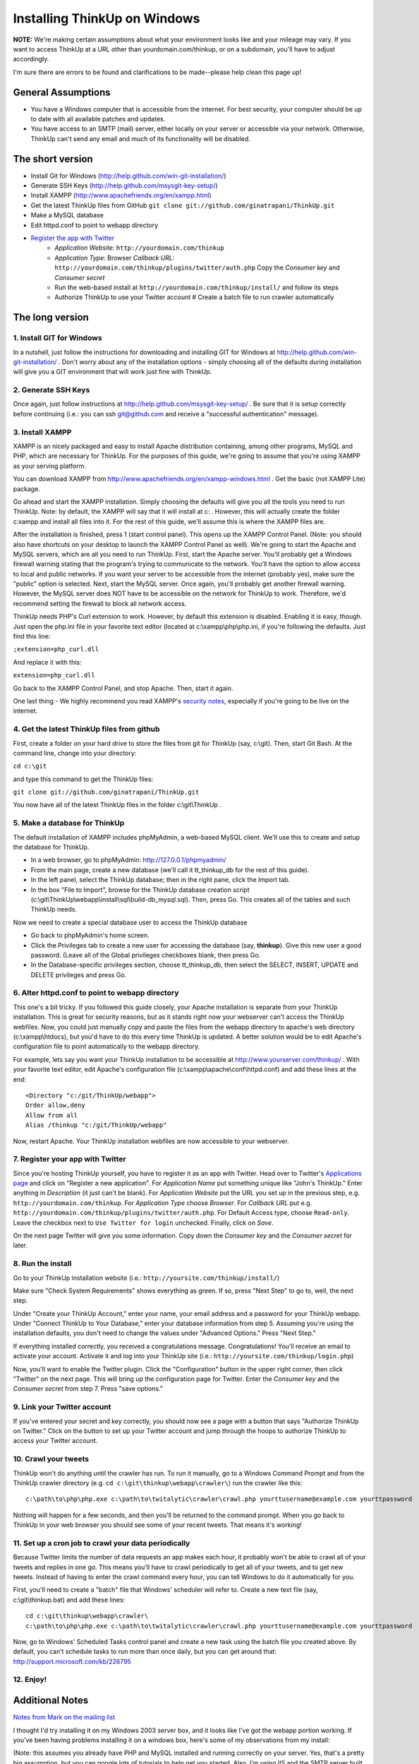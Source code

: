 Installing ThinkUp on Windows
=============================

**NOTE:** We're making certain assumptions about what your environment looks like and your mileage may vary. If you want
to access ThinkUp at a URL other than yourdomain.com/thinkup, or on a subdomain, you'll have to adjust accordingly.

I'm sure there are errors to be found and clarifications to be made--please help clean this page up!

General Assumptions
-------------------

-  You have a Windows computer that is accessible from the internet. For best security, your computer should be up to
   date with all available patches and updates.

-  You have access to an SMTP (mail) server, either locally on your server or accessible via your network. Otherwise,
   ThinkUp can't send any email and much of its functionality will be disabled.

The short version
-----------------

-  Install Git for Windows (http://help.github.com/win-git-installation/)
-  Generate SSH Keys (http://help.github.com/msysgit-key-setup/)
-  Install XAMPP (http://www.apachefriends.org/en/xampp.html)
-  Get the latest ThinkUp files from GitHub ``git clone git://github.com/ginatrapani/ThinkUp.git``
-  Make a MySQL database
-  Edit httpd.conf to point to webapp directory
-  `Register the app with Twitter`_
    - *Application Website:* ``http://yourdomain.com/thinkup``
    - *Application Type:* Browser *Callback URL:*  ``http://yourdomain.com/thinkup/plugins/twitter/auth.php`` Copy the
      *Consumer key* and *Consumer secret*
    - Run the web-based install at ``http://yourdomain.com/thinkup/install/`` and follow its steps
    - Authorize ThinkUp to use your Twitter account # Create a batch file
      to run crawler automatically

The long version
----------------

1. Install GIT for Windows
~~~~~~~~~~~~~~~~~~~~~~~~~~

In a nutshell, just follow the instructions for downloading and
installing GIT for Windows at http://help.github.com/win-git-installation/
. Don't worry about any of the installation options - simply
choosing all of the defaults during installation will give you a
GIT environment that will work just fine with ThinkUp.

2. Generate SSH Keys
~~~~~~~~~~~~~~~~~~~~

Once again, just follow instructions at http://help.github.com/msysgit-key-setup/
. Be sure that it is setup correctly before continuing (i.e.: you
can ssh git@github.com and receive a "successful authentication"
message).

3. Install XAMPP
~~~~~~~~~~~~~~~~

XAMPP is an nicely packaged and easy to install Apache distribution
containing, among other programs, MySQL and PHP, which are
necessary for ThinkUp. For the purposes of this guide, we're going
to assume that you're using XAMPP as your serving platform.

You can download XAMPP from
`http://www.apachefriends.org/en/xampp-windows.html <http://www.apachefriends.org/en/xampp-windows.html>`_
. Get the basic (not XAMPP Lite) package.

Go ahead and start the XAMPP installation. Simply choosing the
defaults will give you all the tools you need to run ThinkUp. Note:
by default, the XAMPP will say that it will install at c:\ .
However, this will actually create the folder c:\xampp and install all
files into it. For the rest of this guide, we'll assume this is
where the XAMPP files are.

After the installation is finished, press 1 (start control panel).
This opens up the XAMPP Control Panel. (Note: you should also have
shortcuts on your desktop to launch the XAMPP Control Panel as
well). We're going to start the Apache and MySQL servers, which are
all you need to run ThinkUp. First, start the Apache server. You'll
probably get a Windows firewall warning stating that the program's
trying to communicate to the network. You'll have the option to
allow access to local and public networks. If you want your server
to be accessible from the internet (probably yes), make sure the
"public" option is selected. Next, start the MySQL server. Once
again, you'll probably get another firewall warning. However, the
MySQL server does NOT have to be accessible on the network for
ThinkUp to work. Therefore, we'd recommend setting the firewall to
block all network access.

ThinkUp needs PHP's Curl extension to work. However, by default
this extension is disabled. Enabling it is easy, though. Just open
the php.ini file in your favorite text editor (located at c:\\xampp\\php\\php.ini,
if you're following the defaults. Just find this line:

``;extension=php_curl.dll``

And replace it with this:

``extension=php_curl.dll``

Go back to the XAMPP Control Panel, and stop Apache. Then, start it
again.

One last thing - We highly recommend you read XAMPP's `security
notes <http://www.apachefriends.org/en/xampp-windows.html#1221>`_,
especially if you're going to be live on the internet.

4. Get the latest ThinkUp files from github
~~~~~~~~~~~~~~~~~~~~~~~~~~~~~~~~~~~~~~~~~~~

First, create a folder on your hard drive to store the files from
git for ThinkUp (say, c:\\git). Then, start Git Bash. At the command
line, change into your directory:

``cd c:\git``

and type this command to get the ThinkUp files:

``git clone git://github.com/ginatrapani/ThinkUp.git``

You now have all of the latest ThinkUp files in the folder c:\\git\\ThinkUp .

5. Make a database for ThinkUp
~~~~~~~~~~~~~~~~~~~~~~~~~~~~~~

The default installation of XAMPP includes phpMyAdmin, a web-based
MySQL client. We'll use this to create and setup the database for
ThinkUp.


-  In a web browser, go to phpMyAdmin: http://127.0.0.1/phpmyadmin/
-  From the main page, create a new database (we'll call it
   tt\_thinkup\_db for the rest of this guide).
-  In the left panel, select the ThinkUp database; then in the
   right pane, click the Import tab.
-  In the box "File to Import", browse for the ThinkUp database
   creation script (c:\\git\\ThinkUp\\webapp\\install\\sql\\build-db_mysql.sql). Then, press Go. This creates
   all of the tables and such ThinkUp needs.

Now we need to create a special database user to access the ThinkUp
database


-  Go back to phpMyAdmin's home screen.
-  Click the Privileges tab to create a new user for accessing the
   database (say, **thinkup**). Give this new user a good password.
   (Leave all of the Global privileges checkboxes blank, then press
   Go.
-  In the Database-specific privileges section, choose
   tt\_thinkup\_db, then select the SELECT, INSERT, UPDATE and DELETE
   privileges and press Go.

6. Alter httpd.conf to point to webapp directory
~~~~~~~~~~~~~~~~~~~~~~~~~~~~~~~~~~~~~~~~~~~~~~~~

This one's a bit tricky. If you followed this guide closely, your
Apache installation is separate from your ThinkUp installation.
This is great for security reasons, but as it stands right now your
webserver can't access the ThinkUp webfiles. Now, you could just
manually copy and paste the files from the webapp directory to
apache's web directory (c:\\xampp\\htdocs), but you'd have to do this every time
ThinkUp is updated. A better solution would be to edit Apache's
configuration file to point automatically to the webapp directory.

For example, lets say you want your ThinkUp installation to be
accessible at http://www.yourserver.com/thinkup/ . With your
favorite text editor, edit Apache's configuration file (c:\\xampp\\apache\\conf\\httpd.conf)
and add these lines at the end::

  <Directory "c:/git/ThinkUp/webapp">
  Order allow,deny
  Allow from all
  Alias /thinkup "c:/git/ThinkUp/webapp"

Now, restart Apache. Your ThinkUp installation webfiles are now
accessible to your webserver.

7. Register your app with Twitter
~~~~~~~~~~~~~~~~~~~~~~~~~~~~~~~~~

Since you're hosting ThinkUp yourself, you have to register it as
an app with Twitter. Head over to Twitter's `Applications page <http://twitter.com/apps/new>`_
and click on "Register a new
application". For *Application Name* put something
unique like "John's ThinkUp." Enter anything in *Description* (it
just can't be blank). For *Application Website* put the URL you set
up in the previous step, e.g. ``http://yourdomain.com/thinkup``. For
*Application Type* choose *Browser*. For *Callback URL* put e.g.
``http://yourdomain.com/thinkup/plugins/twitter/auth.php``. For
Default Access type, choose ``Read-only``. Leave the checkbox next to
``Use Twitter for login`` unchecked. Finally, click on *Save*.

On the next page Twitter will give you some information. Copy down
the *Consumer key* and the *Consumer secret* for later.

8. Run the install
~~~~~~~~~~~~~~~~~~

Go to your ThinkUp installation website (i.e.:
``http://yoursite.com/thinkup/install/``)

Make sure "Check System Requirements" shows everything as green. If
so, press "Next Step" to go to, well, the next step.

Under "Create your ThinkUp Account," enter your name, your email
address and a password for your ThinkUp webapp. Under "Connect
ThinkUp to Your Database," enter your database information from
step 5. Assuming you're using the installation defaults, you don't
need to change the values under "Advanced Options." Press "Next
Step."

If everything installed correctly, you received a congratulations
message. Congratulations! You'll receive an email to activate your
account. Activate it and log into your ThinkUp site (i.e.:
``http://yoursite.com/thinkup/login.php``)

Now, you'll want to enable the Twitter plugin. Click the
"Configuration" button in the upper right corner, then click
"Twitter" on the next page. This will bring up the configuration
page for Twitter. Enter the *Consumer key* and the
*Consumer secret* from step 7. Press "save options."

9. Link your Twitter account
~~~~~~~~~~~~~~~~~~~~~~~~~~~~

If you've entered your secret and key correctly, you should now see
a page with a button that says "Authorize ThinkUp on Twitter."
Click on the button to set up your Twitter account and jump through
the hoops to authorize ThinkUp to access your Twitter account.

10. Crawl your tweets
~~~~~~~~~~~~~~~~~~~~~

ThinkUp won't do anything until the crawler has run. To run it
manually, go to a Windows Command Prompt and from the ThinkUp
crawler directory (e.g. ``cd c:\git\thinkup\webapp\crawler\``) run the crawler like this::

  c:\path\to\php\php.exe c:\path\to\twitalytic\crawler\crawl.php yourttusername@example.com yourttpassword

Nothing will happen for a few seconds, and then you'll be returned
to the command prompt. When you go back to ThinkUp in your web
browser you should see some of your recent tweets. That means it's
working!

11. Set up a cron job to crawl your data periodically
~~~~~~~~~~~~~~~~~~~~~~~~~~~~~~~~~~~~~~~~~~~~~~~~~~~~~

Because Twitter limits the number of data requests an app makes
each hour, it probably won't be able to crawl all of your tweets
and replies in one go. This means you'll have to crawl periodically
to get all of your tweets, and to get new tweets. Instead of having
to enter the crawl command every hour, you can tell Windows to do
it automatically for you.

First, you'll need to create a "batch" file that Windows' scheduler
will refer to. Create a new text file (say, c:\\git\\thinkup.bat) and add these
lines::

  cd c:\git\thinkup\webapp\crawler\
  c:\path\to\php\php.exe c:\path\to\twitalytic\crawler\crawl.php yourttusername@example.com yourttpassword

Now, go to Windows' Scheduled Tasks control panel and create a new
task using the batch file you created above. By default, you can’t
schedule tasks to run more than once daily, but you can get around
that: http://support.microsoft.com/kb/226795

12. Enjoy!
~~~~~~~~~~

Additional Notes
----------------

`Notes from Mark on the mailing
list <http://groups.google.com/group/twitalytic/browse_thread/thread/50fbdb9b2700200b>`_

I thought I'd try installing it on my Windows 2003 server box, and
it looks like I've got the webapp portion working. If you've been
having problems installing it on a windows box, here's some of my
observations from my install:

(Note: this assumes you already have PHP and MySQL installed and
running correctly on your server. Yes, that's a pretty big
assumption, but you can google lots of tutorials to help get you
started. Also, I'm using IIS and the SMTP server built into Windows
- you may need to install these if they're not already running on
your system)


-  After you've downloaded the web files and set up permissions for
   the ThinkUp files, you need to grant MODIFY permissions on your
   template\_c directory (webapp/template\_c) to your internet guest
   account (SERVER\_NAME\_SERVER). Read and write privileges are not
   enough. Otherwise, you'll get lots of strange and frustrating
   errors from Smarty :)

-  The SMTP server built into Windows 2003 doesn't like "complex"
   email addresses. I had to modify line 59 in register.php from:
   "From: "Auto-Response" <notifications@$host>" to "From: notifications@$host".

-  In your php.ini file, to enable curl and gd, uncomment the lines
   "extension=php\_curl.dll" and "extension=php\_gd2.dll"

-  To schedule the crawler, I created a one-line .bat file:
     ``c:\path\to\php\php.exe “c:\path\to\twitalytic\crawler\crawl.php”``

By default, you can't schedule tasks to run more than once daily,
but you can get around that:
`http://support.microsoft.com/kb/226795 <http://support.microsoft.com/kb/226795>`_


.. _`Register the app with Twitter`: http://twitter.com/apps/new